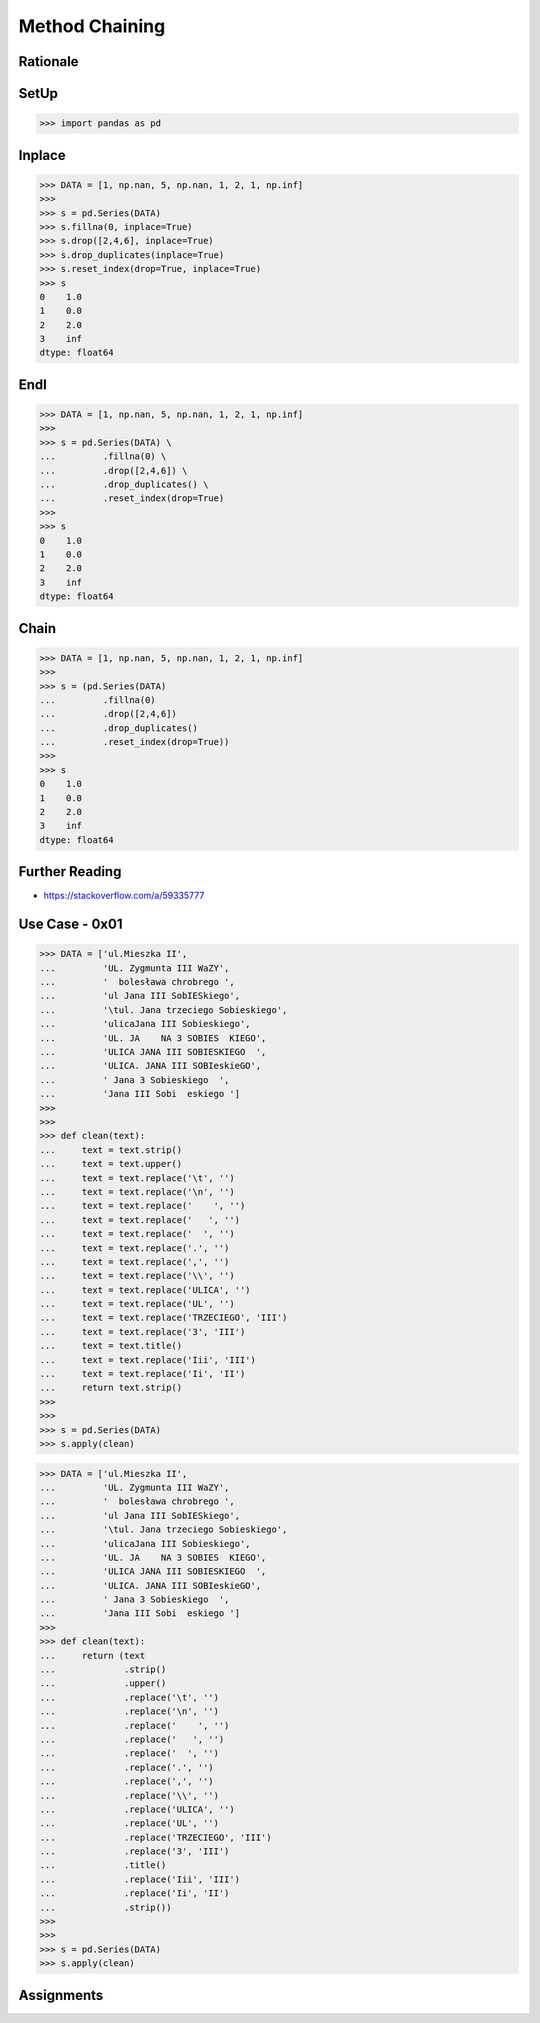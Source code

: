 Method Chaining
===============


Rationale
---------


SetUp
-----
>>> import pandas as pd


Inplace
-------
>>> DATA = [1, np.nan, 5, np.nan, 1, 2, 1, np.inf]
>>>
>>> s = pd.Series(DATA)
>>> s.fillna(0, inplace=True)
>>> s.drop([2,4,6], inplace=True)
>>> s.drop_duplicates(inplace=True)
>>> s.reset_index(drop=True, inplace=True)
>>> s
0    1.0
1    0.0
2    2.0
3    inf
dtype: float64


Endl
----
>>> DATA = [1, np.nan, 5, np.nan, 1, 2, 1, np.inf]
>>>
>>> s = pd.Series(DATA) \
...         .fillna(0) \
...         .drop([2,4,6]) \
...         .drop_duplicates() \
...         .reset_index(drop=True)
>>>
>>> s
0    1.0
1    0.0
2    2.0
3    inf
dtype: float64


Chain
-----
>>> DATA = [1, np.nan, 5, np.nan, 1, 2, 1, np.inf]
>>>
>>> s = (pd.Series(DATA)
...         .fillna(0)
...         .drop([2,4,6])
...         .drop_duplicates()
...         .reset_index(drop=True))
>>>
>>> s
0    1.0
1    0.0
2    2.0
3    inf
dtype: float64


Further Reading
---------------
* https://stackoverflow.com/a/59335777


Use Case - 0x01
---------------
>>> DATA = ['ul.Mieszka II',
...         'UL. Zygmunta III WaZY',
...         '  bolesława chrobrego ',
...         'ul Jana III SobIESkiego',
...         '\tul. Jana trzeciego Sobieskiego',
...         'ulicaJana III Sobieskiego',
...         'UL. JA    NA 3 SOBIES  KIEGO',
...         'ULICA JANA III SOBIESKIEGO  ',
...         'ULICA. JANA III SOBIeskieGO',
...         ' Jana 3 Sobieskiego  ',
...         'Jana III Sobi  eskiego ']
>>>
>>>
>>> def clean(text):
...     text = text.strip()
...     text = text.upper()
...     text = text.replace('\t', '')
...     text = text.replace('\n', '')
...     text = text.replace('    ', '')
...     text = text.replace('   ', '')
...     text = text.replace('  ', '')
...     text = text.replace('.', '')
...     text = text.replace(',', '')
...     text = text.replace('\\', '')
...     text = text.replace('ULICA', '')
...     text = text.replace('UL', '')
...     text = text.replace('TRZECIEGO', 'III')
...     text = text.replace('3', 'III')
...     text = text.title()
...     text = text.replace('Iii', 'III')
...     text = text.replace('Ii', 'II')
...     return text.strip()
>>>
>>>
>>> s = pd.Series(DATA)
>>> s.apply(clean)

>>> DATA = ['ul.Mieszka II',
...         'UL. Zygmunta III WaZY',
...         '  bolesława chrobrego ',
...         'ul Jana III SobIESkiego',
...         '\tul. Jana trzeciego Sobieskiego',
...         'ulicaJana III Sobieskiego',
...         'UL. JA    NA 3 SOBIES  KIEGO',
...         'ULICA JANA III SOBIESKIEGO  ',
...         'ULICA. JANA III SOBIeskieGO',
...         ' Jana 3 Sobieskiego  ',
...         'Jana III Sobi  eskiego ']
>>>
>>> def clean(text):
...     return (text
...             .strip()
...             .upper()
...             .replace('\t', '')
...             .replace('\n', '')
...             .replace('    ', '')
...             .replace('   ', '')
...             .replace('  ', '')
...             .replace('.', '')
...             .replace(',', '')
...             .replace('\\', '')
...             .replace('ULICA', '')
...             .replace('UL', '')
...             .replace('TRZECIEGO', 'III')
...             .replace('3', 'III')
...             .title()
...             .replace('Iii', 'III')
...             .replace('Ii', 'II')
...             .strip())
>>>
>>>
>>> s = pd.Series(DATA)
>>> s.apply(clean)


Assignments
-----------
.. todo:: Create assignments
